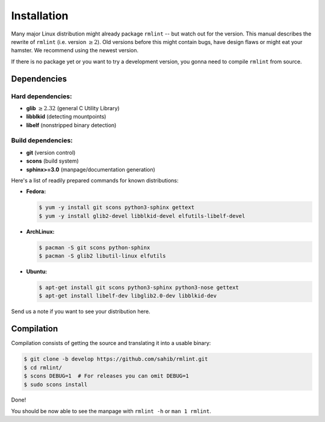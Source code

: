 Installation
============

Many major Linux distribution might already package ``rmlint`` -- but watch out for
the version. This manual describes the rewrite of ``rmlint`` (i.e. version :math:`\geq 2`).
Old versions before this might contain bugs, have design flaws or might eat your
hamster. We recommend using the newest version.

If there is no package yet or you want to try a development version, you gonna
need to compile ``rmlint`` from source.

Dependencies
------------

Hard dependencies:
~~~~~~~~~~~~~~~~~~

* **glib** :math:`\geq 2.32` (general C Utility Library)
* **libblkid** (detecting mountpoints)
* **libelf** (nonstripped binary detection)

Build dependencies:
~~~~~~~~~~~~~~~~~~~

* **git** (version control)
* **scons** (build system)
* **sphinx>=3.0** (manpage/documentation generation)

Here's a list of readily prepared commands for known distributions:

* **Fedora:**

  .. code-block:: bash
  
    $ yum -y install git scons python3-sphinx gettext
    $ yum -y install glib2-devel libblkid-devel elfutils-libelf-devel

* **ArchLinux:**

  .. code-block:: bash

    $ pacman -S git scons python-sphinx
    $ pacman -S glib2 libutil-linux elfutils


* **Ubuntu:**

  .. code-block:: bash

    $ apt-get install git scons python3-sphinx python3-nose gettext
    $ apt-get install libelf-dev libglib2.0-dev libblkid-dev 

Send us a note if you want to see your distribution here.

Compilation
-----------

Compilation consists of getting the source and translating it into a usable
binary:

.. code-block:: bash

   $ git clone -b develop https://github.com/sahib/rmlint.git 
   $ cd rmlint/
   $ scons DEBUG=1  # For releases you can omit DEBUG=1
   $ sudo scons install

Done!

You should be now able to see the manpage with ``rmlint -h`` or ``man 1
rmlint``.
